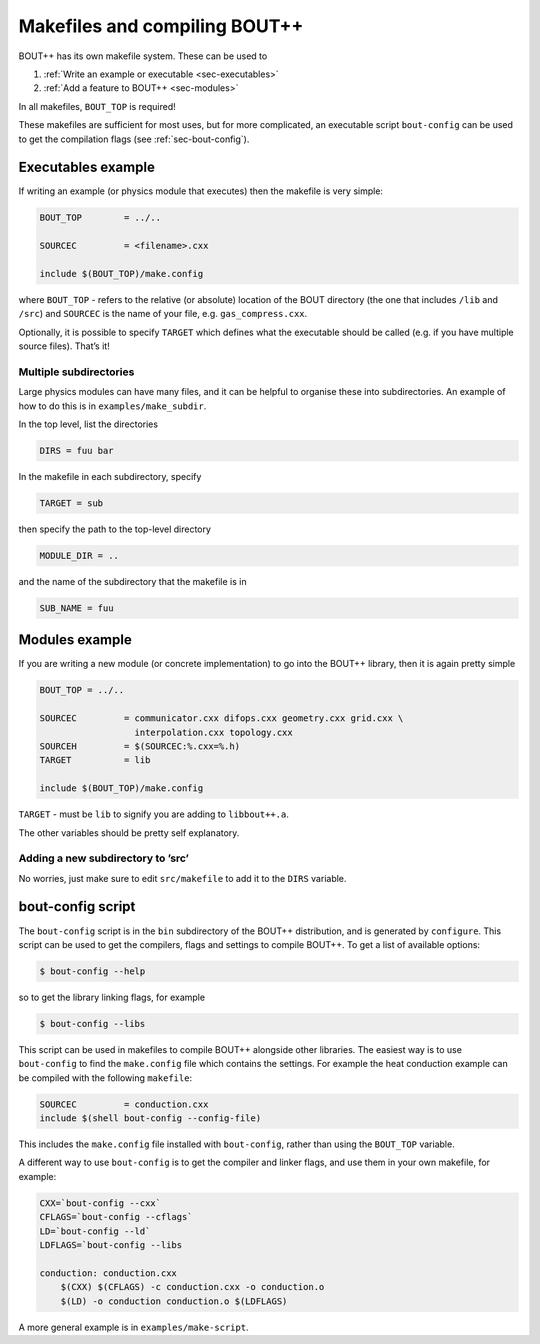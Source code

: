 Makefiles and compiling BOUT++
==============================

BOUT++ has its own makefile system. These can be used to

#. :ref:`Write an example or executable <sec-executables>`

#. :ref:`Add a feature to BOUT++ <sec-modules>`

In all makefiles, ``BOUT_TOP`` is required!

These makefiles are sufficient for most uses, but for more complicated,
an executable script ``bout-config`` can be used to get the compilation
flags (see :ref:`sec-bout-config`).

.. _sec-executables:

Executables example
-------------------

If writing an example (or physics module that executes) then the
makefile is very simple:

.. code-block:: makefile

    BOUT_TOP        = ../..

    SOURCEC         = <filename>.cxx

    include $(BOUT_TOP)/make.config

where ``BOUT_TOP`` - refers to the relative (or absolute) location of
the BOUT directory (the one that includes ``/lib`` and ``/src``) and
``SOURCEC`` is the name of your file, e.g. ``gas_compress.cxx``.

Optionally, it is possible to specify ``TARGET`` which defines what the
executable should be called (e.g. if you have multiple source files).
That’s it!

Multiple subdirectories
~~~~~~~~~~~~~~~~~~~~~~~

Large physics modules can have many files, and it can be helpful to
organise these into subdirectories. An example of how to do this is in
``examples/make_subdir``.

In the top level, list the directories

.. code-block:: makefile

    DIRS = fuu bar

In the makefile in each subdirectory, specify

.. code-block:: makefile

    TARGET = sub

then specify the path to the top-level directory

.. code-block:: makefile

    MODULE_DIR = ..

and the name of the subdirectory that the makefile is in

.. code-block:: makefile

    SUB_NAME = fuu

.. _sec-modules:

Modules example
---------------

If you are writing a new module (or concrete implementation) to go into
the BOUT++ library, then it is again pretty simple

.. code-block:: makefile

    BOUT_TOP = ../..

    SOURCEC         = communicator.cxx difops.cxx geometry.cxx grid.cxx \
                      interpolation.cxx topology.cxx
    SOURCEH         = $(SOURCEC:%.cxx=%.h)
    TARGET          = lib

    include $(BOUT_TOP)/make.config

``TARGET`` - must be ``lib`` to signify you are adding to
``libbout++.a``.

The other variables should be pretty self explanatory.

Adding a new subdirectory to ’src’
~~~~~~~~~~~~~~~~~~~~~~~~~~~~~~~~~~

No worries, just make sure to edit ``src/makefile`` to add it to the
``DIRS`` variable.

.. _sec-bout-config:

bout-config script
------------------

The ``bout-config`` script is in the ``bin`` subdirectory of the BOUT++
distribution, and is generated by ``configure``. This script can be used
to get the compilers, flags and settings to compile BOUT++. To get a
list of available options:

.. code-block:: bash

    $ bout-config --help

so to get the library linking flags, for example

.. code-block:: bash

    $ bout-config --libs

This script can be used in makefiles to compile BOUT++ alongside other
libraries. The easiest way is to use ``bout-config`` to find the ``make.config``
file which contains the settings. For example the heat conduction example can
be compiled with the following ``makefile``:

.. code-block:: makefile

   SOURCEC         = conduction.cxx
   include $(shell bout-config --config-file)

This includes the ``make.config`` file installed with ``bout-config``, rather than
using the ``BOUT_TOP`` variable.

A different way to use ``bout-config`` is to get the compiler and linker flags,
and use them in your own makefile, for example:

.. code-block:: makefile

   CXX=`bout-config --cxx`
   CFLAGS=`bout-config --cflags`
   LD=`bout-config --ld`
   LDFLAGS=`bout-config --libs

   conduction: conduction.cxx
       $(CXX) $(CFLAGS) -c conduction.cxx -o conduction.o
       $(LD) -o conduction conduction.o $(LDFLAGS)

   
A more general example is in ``examples/make-script``.

